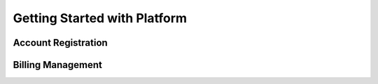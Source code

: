 Getting Started with Platform
==============================

Account Registration
--------------------

Billing Management
------------------
